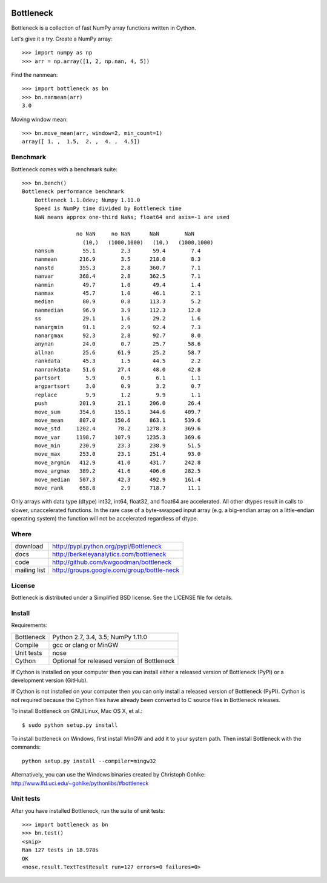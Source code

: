 .. image:: https://travis-ci.org/kwgoodman/bottleneck.svg?branch=master
    :target: https://travis-ci.org/kwgoodman/bottleneck
==========
Bottleneck
==========

Bottleneck is a collection of fast NumPy array functions written in Cython.

Let's give it a try. Create a NumPy array::

    >>> import numpy as np
    >>> arr = np.array([1, 2, np.nan, 4, 5])

Find the nanmean::

    >>> import bottleneck as bn
    >>> bn.nanmean(arr)
    3.0

Moving window mean::

    >>> bn.move_mean(arr, window=2, min_count=1)
    array([ 1. ,  1.5,  2. ,  4. ,  4.5])

Benchmark
=========

Bottleneck comes with a benchmark suite::

    >>> bn.bench()
    Bottleneck performance benchmark
        Bottleneck 1.1.0dev; Numpy 1.11.0
        Speed is NumPy time divided by Bottleneck time
        NaN means approx one-third NaNs; float64 and axis=-1 are used

                     no NaN     no NaN      NaN        NaN
                       (10,)   (1000,1000)   (10,)   (1000,1000)
        nansum         55.1        2.3       59.4        7.4
        nanmean       216.9        3.5      218.0        8.3
        nanstd        355.3        2.8      360.7        7.1
        nanvar        368.4        2.8      362.5        7.1
        nanmin         49.7        1.0       49.4        1.4
        nanmax         45.7        1.0       46.1        2.1
        median         80.9        0.8      113.3        5.2
        nanmedian      96.9        3.9      112.3       12.0
        ss             29.1        1.6       29.2        1.6
        nanargmin      91.1        2.9       92.4        7.3
        nanargmax      92.3        2.8       92.7        8.0
        anynan         24.0        0.7       25.7       58.6
        allnan         25.6       61.9       25.2       58.7
        rankdata       45.3        1.5       44.5        2.2
        nanrankdata    51.6       27.4       48.0       42.8
        partsort        5.9        0.9        6.1        1.1
        argpartsort     3.0        0.9        3.2        0.7
        replace         9.9        1.2        9.9        1.1
        push          201.9       21.1      206.0       26.4
        move_sum      354.6      155.1      344.6      409.7
        move_mean     807.0      150.6      863.1      539.6
        move_std     1202.4       78.2     1278.3      369.6
        move_var     1198.7      107.9     1235.3      369.6
        move_min      230.9       23.3      238.9       51.5
        move_max      253.0       23.1      251.4       93.0
        move_argmin   412.9       41.0      431.7      242.8
        move_argmax   389.2       41.6      406.6      282.5
        move_median   507.3       42.3      492.9      161.4
        move_rank     658.8        2.9      718.7       11.1

Only arrays with data type (dtype) int32, int64, float32, and float64 are
accelerated. All other dtypes result in calls to slower, unaccelerated
functions. In the rare case of a byte-swapped input array (e.g. a big-endian
array on a little-endian operating system) the function will not be
accelerated regardless of dtype.

Where
=====

===================   ========================================================
 download             http://pypi.python.org/pypi/Bottleneck
 docs                 http://berkeleyanalytics.com/bottleneck
 code                 http://github.com/kwgoodman/bottleneck
 mailing list         http://groups.google.com/group/bottle-neck
===================   ========================================================

License
=======

Bottleneck is distributed under a Simplified BSD license. See the LICENSE file
for details.

Install
=======

Requirements:

======================== ====================================================
Bottleneck               Python 2.7, 3.4, 3.5; NumPy 1.11.0
Compile                  gcc or clang or MinGW
Unit tests               nose
Cython                   Optional for released version of Bottleneck
======================== ====================================================

If Cython is installed on your computer then you can install either a released
version of Bottleneck (PyPI) or a development version (GitHub).

If Cython is not installed on your computer then you can only install a
released version of Bottleneck (PyPI). Cython is not required because the
Cython files have already been converted to C source files in Bottleneck
releases.

To install Bottleneck on GNU/Linux, Mac OS X, et al.::

    $ sudo python setup.py install

To install bottleneck on Windows, first install MinGW and add it to your
system path. Then install Bottleneck with the commands::

    python setup.py install --compiler=mingw32

Alternatively, you can use the Windows binaries created by Christoph Gohlke:
http://www.lfd.uci.edu/~gohlke/pythonlibs/#bottleneck

Unit tests
==========

After you have installed Bottleneck, run the suite of unit tests::

    >>> import bottleneck as bn
    >>> bn.test()
    <snip>
    Ran 127 tests in 18.978s
    OK
    <nose.result.TextTestResult run=127 errors=0 failures=0>